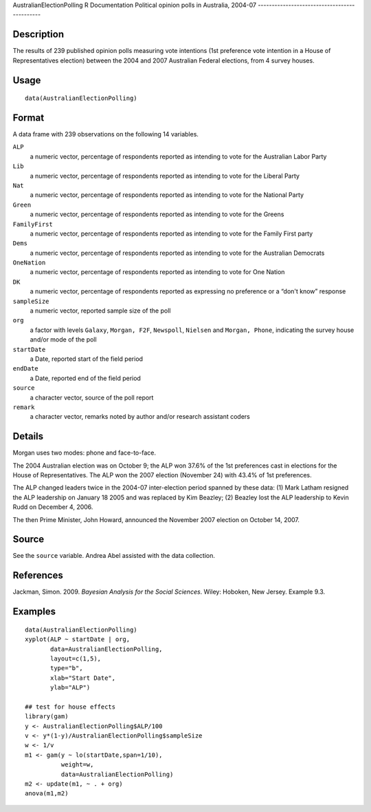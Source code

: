 AustralianElectionPolling
R Documentation
Political opinion polls in Australia, 2004-07
---------------------------------------------

Description
~~~~~~~~~~~

The results of 239 published opinion polls measuring vote
intentions (1st preference vote intention in a House of
Representatives election) between the 2004 and 2007 Australian
Federal elections, from 4 survey houses.

Usage
~~~~~

::

    data(AustralianElectionPolling)

Format
~~~~~~

A data frame with 239 observations on the following 14 variables.

``ALP``
    a numeric vector, percentage of respondents reported as intending
    to vote for the Australian Labor Party

``Lib``
    a numeric vector, percentage of respondents reported as intending
    to vote for the Liberal Party

``Nat``
    a numeric vector, percentage of respondents reported as intending
    to vote for the National Party

``Green``
    a numeric vector, percentage of respondents reported as intending
    to vote for the Greens

``FamilyFirst``
    a numeric vector, percentage of respondents reported as intending
    to vote for the Family First party

``Dems``
    a numeric vector, percentage of respondents reported as intending
    to vote for the Australian Democrats

``OneNation``
    a numeric vector, percentage of respondents reported as intending
    to vote for One Nation

``DK``
    a numeric vector, percentage of respondents reported as expressing
    no preference or a “don't know” response

``sampleSize``
    a numeric vector, reported sample size of the poll

``org``
    a factor with levels ``Galaxy``, ``Morgan, F2F``, ``Newspoll``,
    ``Nielsen`` and ``Morgan, Phone``, indicating the survey house
    and/or mode of the poll

``startDate``
    a Date, reported start of the field period

``endDate``
    a Date, reported end of the field period

``source``
    a character vector, source of the poll report

``remark``
    a character vector, remarks noted by author and/or research
    assistant coders


Details
~~~~~~~

Morgan uses two modes: phone and face-to-face.

The 2004 Australian election was on October 9; the ALP won 37.6% of
the 1st preferences cast in elections for the House of
Representatives. The ALP won the 2007 election (November 24) with
43.4% of 1st preferences.

The ALP changed leaders twice in the 2004-07 inter-election period
spanned by these data: (1) Mark Latham resigned the ALP leadership
on January 18 2005 and was replaced by Kim Beazley; (2) Beazley
lost the ALP leadership to Kevin Rudd on December 4, 2006.

The then Prime Minister, John Howard, announced the November 2007
election on October 14, 2007.

Source
~~~~~~

See the ``source`` variable. Andrea Abel assisted with the data
collection.

References
~~~~~~~~~~

Jackman, Simon. 2009. *Bayesian Analysis for the Social Sciences*.
Wiley: Hoboken, New Jersey. Example 9.3.

Examples
~~~~~~~~

::

    data(AustralianElectionPolling)
    xyplot(ALP ~ startDate | org, 
           data=AustralianElectionPolling,
           layout=c(1,5),
           type="b",
           xlab="Start Date",
           ylab="ALP")
    
    ## test for house effects
    library(gam)
    y <- AustralianElectionPolling$ALP/100
    v <- y*(1-y)/AustralianElectionPolling$sampleSize
    w <- 1/v
    m1 <- gam(y ~ lo(startDate,span=1/10),
              weight=w,       
              data=AustralianElectionPolling)
    m2 <- update(m1, ~ . + org)
    anova(m1,m2)


